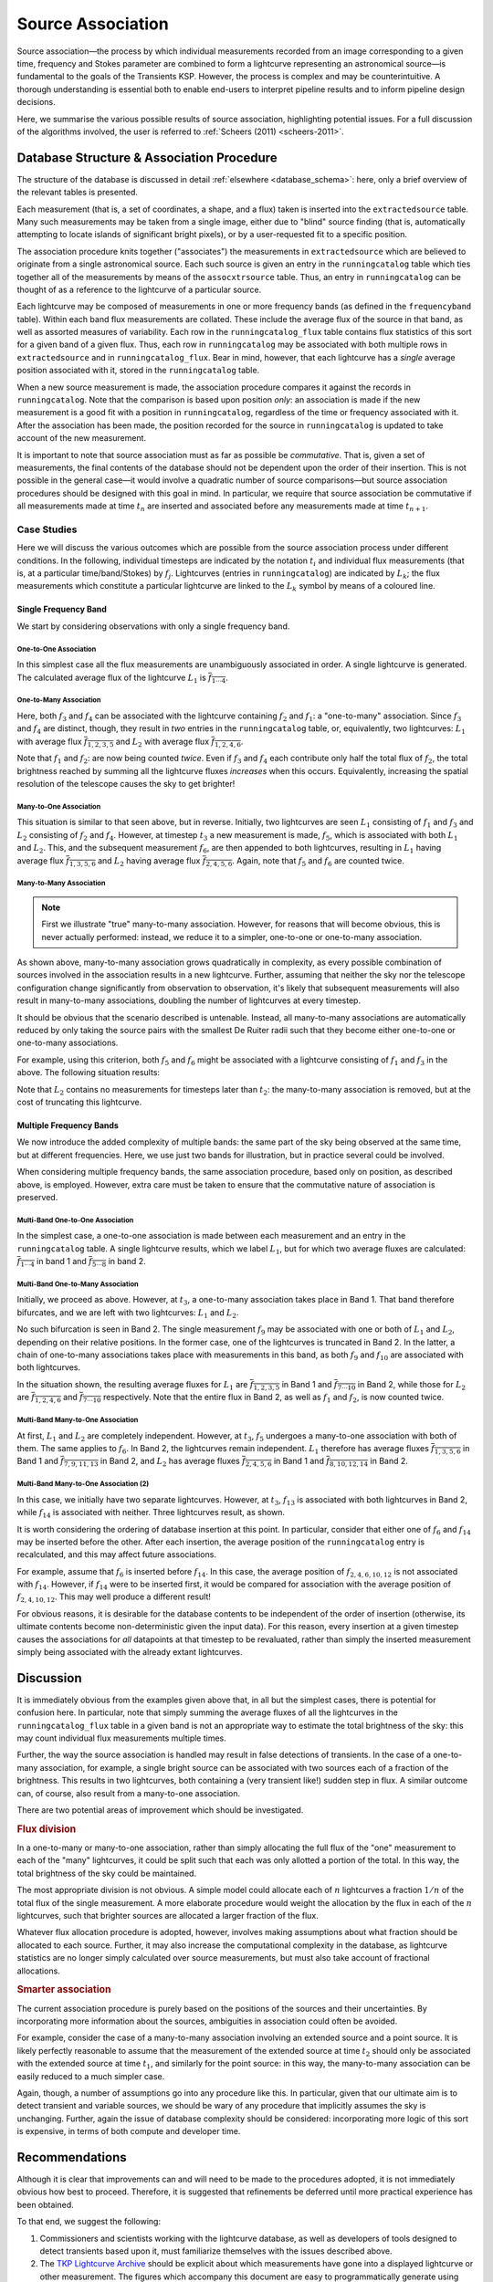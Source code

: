 .. _database_assoc:

******************
Source Association
******************
.. |last_updated| last_updated::

Source association—the process by which individual measurements recorded from
an image corresponding to a given time, frequency and Stokes parameter are
combined to form a lightcurve representing an astronomical source—is
fundamental to the goals of the Transients KSP. However, the process is
complex and may be counterintuitive. A thorough understanding is essential
both to enable end-users to interpret pipeline results and to inform pipeline
design decisions.

Here, we summarise the various possible results of source association,
highlighting potential issues. For a full discussion of the algorithms
involved, the user is referred to :ref:`Scheers (2011) <scheers-2011>`.

==========================================
Database Structure & Association Procedure
==========================================

The structure of the database is discussed in detail :ref:`elsewhere
<database_schema>`: here, only a brief overview of the relevant tables is
presented.

Each measurement (that is, a set of coordinates, a shape, and a flux) taken is
inserted into the ``extractedsource`` table. Many such measurements may be
taken from a single image, either due to "blind" source finding (that is,
automatically attempting to locate islands of significant bright pixels), or
by a user-requested fit to a specific position.

The association procedure knits together ("associates") the measurements in
``extractedsource`` which are believed to originate from a single
astronomical source. Each such source is given an entry in the
``runningcatalog`` table which ties together all of the measurements by means
of the ``assocxtrsource`` table. Thus, an entry in ``runningcatalog`` can be
thought of as a reference to the lightcurve of a particular source.

Each lightcurve may be composed of measurements in one or more frequency bands
(as defined in the ``frequencyband`` table). Within each band flux
measurements are collated. These include the average flux of the source in
that band, as well as assorted measures of variability. Each row in the
``runningcatalog_flux`` table contains flux statistics of this sort for a
given band of a given flux. Thus, each row in ``runningcatalog`` may be
associated with both multiple rows in ``extractedsource`` and in
``runningcatalog_flux``.  Bear in mind, however, that each lightcurve has a
*single* average position associated with it, stored in the ``runningcatalog``
table.

When a new source measurement is made, the association procedure compares it
against the records in ``runningcatalog``. Note that the comparison is based
upon position *only*: an association is made if the new measurement is a good
fit with a position in ``runningcatalog``, regardless of the time or frequency
associated with it. After the association has been made, the position recorded
for the source in ``runningcatalog`` is updated to take account of the new
measurement.

It is important to note that source association must as far as possible be
*commutative*. That is, given a set of measurements, the final contents of the
database should not be dependent upon the order of their insertion. This is
not possible in the general case—it would involve a quadratic number of
source comparisons—but source association procedures should be designed with
this goal in mind. In particular, we require that source association be
commutative if all measurements made at time :math:`t_n` are inserted and
associated before any measurements made at time :math:`t_{n+1}`.

Case Studies
------------

Here we will discuss the various outcomes which are possible from the source
association process under different conditions. In the following, individual
timesteps are indicated by the notation :math:`t_i` and individual flux measurements
(that is, at a particular time/band/Stokes) by :math:`f_j`. Lightcurves (entries in
``runningcatalog``) are indicated by :math:`L_k`; the flux measurements which
constitute a particular lightcurve are linked to the :math:`L_k` symbol by means of a
coloured line.

Single Frequency Band
^^^^^^^^^^^^^^^^^^^^^

We start by considering observations with only a single frequency band.

One-to-One Association
""""""""""""""""""""""

.. graphviz:: assoc/one2one.dot

In this simplest case all the flux measurements are unambiguously associated
in order. A single lightcurve is generated. The calculated average flux of the
lightcurve :math:`L_1` is :math:`\overline{f_{1\cdots{}4}}`.

One-to-Many Association
"""""""""""""""""""""""

.. graphviz:: assoc/one2many.dot

Here, both :math:`f_3` and :math:`f_4` can be associated with the lightcurve
containing :math:`f_2` and :math:`f_1`: a "one-to-many" association.  Since
:math:`f_3` and :math:`f_4` are distinct, though, they result in *two* entries
in the ``runningcatalog`` table, or, equivalently, two lightcurves:
:math:`L_1` with average flux :math:`\overline{f_{1,2,3,5}}` and :math:`L_2`
with average flux :math:`\overline{f_{1,2,4,6}}`.

Note that :math:`f_1` and :math:`f_2`: are now being counted *twice*. Even if
:math:`f_3` and :math:`f_4` each contribute only half the total flux of
:math:`f_2`, the total brightness reached by summing all the lightcurve fluxes
*increases* when this occurs. Equivalently, increasing the spatial resolution
of the telescope causes the sky to get brighter!

Many-to-One Association
"""""""""""""""""""""""

.. graphviz:: assoc/many2one.dot

This situation is similar to that seen above, but in reverse. Initially, two
lightcurves are seen :math:`L_1` consisting of :math:`f_1` and :math:`f_3` and
:math:`L_2` consisting of :math:`f_2` and :math:`f_4`. However, at timestep
:math:`t_3` a new measurement is made, :math:`f_5`, which is associated with both
:math:`L_1` and :math:`L_2`. This, and the subsequent measurement :math:`f_6`,
are then appended to both lightcurves, resulting in :math:`L_1` having average
flux :math:`\overline{f_{1,3,5,6}}` and :math:`L_2` having average flux
:math:`\overline{f_{2,4,5,6}}`. Again, note that :math:`f_5` and :math:`f_6`
are counted twice.

Many-to-Many Association
""""""""""""""""""""""""

.. note::

    First we illustrate "true" many-to-many association. However, for reasons
    that will become obvious, this is never actually performed: instead, we
    reduce it to a simpler, one-to-one or one-to-many association.

.. graphviz:: assoc/many2many.dot

As shown above, many-to-many association grows quadratically in complexity, as
every possible combination of sources involved in the association results in a
new lightcurve. Further, assuming that neither the sky nor the telescope
configuration change significantly from observation to observation, it's
likely that subsequent measurements will also result in many-to-many
associations, doubling the number of lightcurves at every timestep.

It should be obvious that the scenario described is untenable. Instead, all
many-to-many associations are automatically reduced by only taking the source
pairs with the smallest De Ruiter radii such that they become either
one-to-one or one-to-many associations.

For example, using this criterion, both :math:`f_5` and :math:`f_6` might be
associated with a lightcurve consisting of :math:`f_1` and :math:`f_3` in the
above. The following situation results:

.. graphviz:: assoc/many2many-reduced.dot

Note that :math:`L_2` contains no measurements for timesteps later than
:math:`t_2`: the many-to-many association is removed, but at the cost of
truncating this lightcurve.


Multiple Frequency Bands
^^^^^^^^^^^^^^^^^^^^^^^^

We now introduce the added complexity of multiple bands: the same part of the
sky being observed at the same time, but at different frequencies. Here, we
use just two bands for illustration, but in practice several could be
involved.

When considering multiple frequency bands, the same association procedure,
based only on position, as described above, is employed. However, extra care
must be taken to ensure that the commutative nature of association is
preserved.


Multi-Band One-to-One Association
"""""""""""""""""""""""""""""""""

.. graphviz:: assoc/one2one.multiband.dot

In the simplest case, a one-to-one association is made between each
measurement and an entry in the ``runningcatalog`` table. A single lightcurve
results, which we label :math:`L_1`, but for which two average fluxes are
calculated: :math:`\overline{f_{1\cdots{}4}}` in band 1 and
:math:`\overline{f_{5\cdots{}8}}` in band 2.

Multi-Band One-to-Many Association
""""""""""""""""""""""""""""""""""

.. graphviz:: assoc/one2many.multiband.dot

Initially, we proceed as above. However, at :math:`t_3`, a one-to-many
association takes place in Band 1. That band therefore bifurcates, and we are
left with two lightcurves: :math:`L_1` and :math:`L_2`.

No such bifurcation is seen in Band 2. The single measurement :math:`f_9` may
be associated with one or both of :math:`L_1` and :math:`L_2`, depending on
their relative positions. In the former case, one of the lightcurves is
truncated in Band 2. In the latter, a chain of one-to-many associations takes
place with measurements in this band, as both :math:`f_9` and :math:`f_{10}`
are associated with both lightcurves.

In the situation shown, the resulting average fluxes for :math:`L_1` are
:math:`\overline{f_{1,2,3,5}}` in Band 1 and
:math:`\overline{f_{7\cdots{}10}}` in Band 2, while those for :math:`L_2` are
:math:`\overline{f_{1,2,4,6}}`  and :math:`\overline{f_{7\cdots{}10}}`
respectively. Note that the entire flux in Band 2, as well as :math:`f_1` and
:math:`f_2`, is now counted twice.

Multi-Band Many-to-One Association
""""""""""""""""""""""""""""""""""

.. graphviz:: assoc/many2one.multiband.dot

At first, :math:`L_1` and :math:`L_2` are completely independent. However, at
:math:`t_3`, :math:`f_5` undergoes a many-to-one association with both of
them. The same applies to :math:`f_6`. In Band 2, the lightcurves remain
independent.  :math:`L_1` therefore has average fluxes
:math:`\overline{f_{1,3,5,6}}` in Band 1 and :math:`\overline{f_{7,9,11,13}}`
in Band 2, and :math:`L_2` has average fluxes :math:`\overline{f_{2,4,5,6}}`
in Band 1 and :math:`\overline{f_{8,10,12,14}}` in Band 2.

Multi-Band Many-to-One Association (2)
""""""""""""""""""""""""""""""""""""""

.. graphviz:: assoc/many2one.crossband.dot

In this case, we initially have two separate lightcurves. However, at
:math:`t_3`, :math:`f_{13}` is associated with both lightcurves in Band 2,
while :math:`f_{14}` is associated with neither. Three lightcurves result, as
shown.

It is worth considering the ordering of database insertion at this point. In
particular, consider that either one of :math:`f_6` and :math:`f_{14}` may be
inserted before the other. After each insertion, the average position of the
``runningcatalog`` entry is recalculated, and this may affect future
associations.

For example, assume that :math:`f_6` is inserted before :math:`f_{14}`. In
this case, the average position of :math:`f_{2,4,6,10,12}` is not associated
with :math:`f_{14}`. However, if :math:`f_{14}` were to be inserted first, it
would be compared for association with the average position of
:math:`f_{2,4,10,12}`. This may well produce a different result!

For obvious reasons, it is desirable for the database contents to be
independent of the order of insertion (otherwise, its ultimate contents
become non-deterministic given the input data). For this reason, every
insertion at a given timestep causes the associations for *all* datapoints at
that timestep to be revaluated, rather than simply the inserted measurement
simply being associated with the already extant lightcurves.

==========
Discussion
==========

It is immediately obvious from the examples given above that, in all but the
simplest cases, there is potential for confusion here. In particular, note
that simply summing the average fluxes of all the lightcurves in the
``runningcatalog_flux`` table in a given band is not an appropriate way to
estimate the total brightness of the sky: this may count individual flux
measurements multiple times.

Further, the way the source association is handled may result in false
detections of transients. In the case of a one-to-many association, for
example, a single bright source can be associated with two sources each of a
fraction of the brightness. This results in two lightcurves, both containing a
(very transient like!) sudden step in flux. A similar outcome can, of course,
also result from a many-to-one association.

There are two potential areas of improvement which should be investigated.

.. rubric:: Flux division

In a one-to-many or many-to-one association, rather than simply allocating the
full flux of the "one" measurement to each of the "many" lightcurves, it
could be split such that each was only allotted a portion of the total. In this
way, the total brightness of the sky could be maintained.

The most appropriate division is not obvious. A simple model could allocate
each of :math:`n` lightcurves a fraction :math:`1/n` of the total flux of the
single measurement. A more elaborate procedure would weight the allocation by
the flux in each of the :math:`n` lightcurves, such that brighter sources are
allocated a larger fraction of the flux.

Whatever flux allocation procedure is adopted, however, involves making
assumptions about what fraction should be allocated to each source.
Further, it may also increase the computational complexity in the
database, as lightcurve statistics are no longer simply calculated over
source measurements, but must also take account of fractional allocations.

.. rubric:: Smarter association

The current association procedure is purely based on the positions of the
sources and their uncertainties. By incorporating more information about
the sources, ambiguities in association could often be avoided.

For example, consider the case of a many-to-many association involving an
extended source and a point source. It is likely perfectly reasonable to
assume that the measurement of the extended source at time :math:`t_2`
should only be associated with the extended source at time :math:`t_1`,
and similarly for the point source: in this way, the many-to-many
association can be easily reduced to a much simpler case.

Again, though, a number of assumptions go into any procedure like this. In
particular, given that our ultimate aim is to detect transient and
variable sources, we should be wary of any procedure that implicitly
assumes the sky is unchanging. Further, again the issue of database
complexity should be considered: incorporating more logic of this sort is
expensive, in terms of both compute and developer time.

===============
Recommendations
===============

Although it is clear that improvements can and will need to be made to the
procedures adopted, it is not immediately obvious how best to proceed.
Therefore, it is suggested that refinements be deferred until more practical
experience has been obtained.

To that end, we suggest the following:

#. Commissioners and scientists working with the lightcurve database, as well
   as developers of tools designed to detect transients based upon it, must
   familiarize themselves with the issues described above.

#. The `TKP Lightcurve Archive <http://archive.transientskp.org/>`_ should be
   explicit about which measurements have gone into a displayed lightcurve or
   other measurement. The figures which accompany this document are easy to
   programmatically generate using `GraphViz <http://www.graphviz.org/>`_, and
   show clearly the heritage of a given lightcurve; we suggest, therefore,
   that they or a derivative of them should be shown on the website.

#. As more source measurements are collected, statistics can be collected to
   demonstrate to what extent the problems anticipated are observed in
   real-world use. For example, in the ideal case, the total number of
   measurements included in all the lightcurves would be equal to the number
   of measurements made on images; in practice, however, the former will be
   bigger, since measurements may be counted twice. Observing the
   "overcounting fraction" as the database grows will help understand the
   nature and severity of the problem.


.. _database-assoc-details:

===================
Detailed logic flow
===================
Herein we give an algorithmic description of how the source association routines
work.

.. warning::

   The following detail is really aimed at devs or particularly 
   interested users only, and can certainly be skipped on first reading.

We assume that source extraction has been run on input images,
and new measurements have been inserted into the ``extractedsource`` table.


Clean any previously created temporary listings.
------------------------------------------------
To ensure a clean start, we first run ``_empty_temprunningcatalog``, 
which does what it says on the tin.


Generate a list of candidate runningcatalog-extractedsource associations
------------------------------------------------------------------------

::

 _insert_temprunningcatalog(image_id, deRuiter_r, radius=0.03)
 Select matched sources

 Here we select the extractedsource that have a positional match
 with the sources in the running catalogue table (runningcatalog).
 Those sources which *do* have a potential match, will be inserted into the
 temporary running catalogue table (temprunningcatalog).

(See also: :ref:`database_temprunningcatalog`. )

This function generates a temporary table listing possible associations with
previously catalogued sources. 

For a given image_id,
 - Select all the relevant extractedsource entries, and
 - For each extractedsource, create a bunch of table entries detailing
   candidate associations with runningcatalog entries which are:
   
   - In the same declination zone as the extractedsource
   - Have a weighted mean position for which the RA and DEC are within a box
     of half-width ``radius`` degrees from the extractedsource. 
     (This places a hard limit on the maximum association radius).
   - Have a weighted mean position within a user-specified DeRuiter radius of 
     the extractedsource.
 - Each of these rows representing a candidate association is populated with all
   the values which would represent an update to the corresponding 
   runningcatalog and runningcatalog_flux entries, if the association is later
   determined to be definitive. 
   
   
Trim the 'many-to-many' links to prevent exponentional database growth
----------------------------------------------------------------------
Especially if we employ a large DeRuiter radius limit, we may generate
a large number of candidate associations which result in a complex 
web of possible lightcurves. We reduce this to a more manageable situation
by trimming some of the 'weaker' candidate associations:

::

 _flag_many_to_many_tempruncat()
 Select the many-to-many association pairs in temprunningcatalog.

 By flagging the many-to-many associations, we reduce the
 processing to one-to-many and many-to-one (identical to one-to-one)
 relationships
 
First, inspect the temprunningcatalog table: 
 - Select entries for which the extractedsource is listed more than once.
 - Of these entries, select those for which the runcat id is listed more than 
   once in temprunningcatalog.
 - Use this selection to determine the runningcatalog id of minimum 
   DeRuiter radius, for each extracted source which is part of a many-to-many
   set.
 - Then, using this per-extractedsource minimum DR radius, reapply the above 
   filters to select multiply-associated entries, and select all entries 
   for which the runcat id  has a larger than  minimum DR radius to the 
   extractedsource.
 - Return the runcat-extractedsource identifying pair values for all 
   non-optimal entries in many-to-many sets.
 
Finally, use these identifiers to set all these entries as ``inactive = TRUE``.

Or, in pseudo-mathematical terms, tempruncat describes the edges of a graph, 
linking nodes (sources) from two spaces 
(previous runcat entries, newly extracted entries). 
(There are no intra-space links).
``_flag_many_to_many_tempruncat()`` trims this graph using 
the DeRuiter radius as a weeding tool, to ensure that any connected sub-graph 
has multiple nodes in *at most* one of the two spaces.

Deal with the  'one-to-many' runcat-to-extractedsource link sub-graphs
----------------------------------------------------------------------
When we observe two new sources in the region of a previous known source,
it is unclear if this is due to increased resolution, or a new source.
To resolve this, we hedge our bets and replace the old single runcat entry
with two new entries - these are identical up to the current 'fork'.

::

	_insert_1_to_many_runcat

    Insert new entries for the extracted sources that belong to one-to-many
    associations in the runningcatalog. 
    
    (These entries will be assigned new runcat ids).
    

    Since for the one-to-many associations (i.e. one runcat source
    associated with multiple extracted sources) we cannot a priori
    decide which counterpart pair is the correct one, or whether all
    are correct (in the case of a higher-resolution image),
    all extracted sources are added as a new source to
    the runningcatalog, and they will replace the (old; lower resolution)
    runcat source of the association.

    As a consequence of this, the resolution of the runningcatalog
    is increasing over time.


::

	_insert_1_to_many_runcat_flux(conn):
    Insert the fluxes of the extracted sources that belong
    to a one-to-many association in the runningcatalog.

    Analogous to the runningcatalog, extracted source properties
    are added to the runningcatalog_flux table.


These insert the candidate runningcatalog entries which are in one-to-many sets
as multiple new entries in the runningcatalog (and runningcatalog_flux). 
We will come back later and delete those old entries we have superceded.
Note that each new runcat entry links one (new) runcat id, and one 
extractedsource id, so the database constraints are satisfied. 


``_insert_1_to_many_basepoint_assoc`` and ``_insert_1_to_many_assoc``
^^^^^^^^^^^^^^^^^^^^^^^^^^^^^^^^^^^^^^^^^^^^^^^^^^^^^^^^^^^^^^^^^^^^^
We now start updating the assocxtrsource table to account for our 1-to-many 
associations.

``_insert_1_to_many_basepoint_assoc`` adds entries linking the newly inserted 
entries in the runningcatalog, with the newly associated extractedsources. 
These are ``type=2``, i.e. marked as part of 1-to-many sets. 

``_insert_1_to_many_assoc`` then inserts new entries into the 
assocxtrsource table, which link the *new* runcat ids with all the 
old extractedsource ids, which (from previous association runs) 
are associated with the (now superceded) runningcatalog 
entries. These association links are marked as ``type=6``. 

Clean up database entries superceded by one-to-many forks
---------------------------------------------------------
Now we clean up all references to runcat entries superceded during our 
processing of 1-to-many sets.

``delete_1_to_many_inactive_assoc`` now deletes the assocxtrsource entries
referring to superceded runnincatalog ids. We do this by filtering 
temprunningcatalog for the old runcat ids in 1-to-many sets,
which we have since processed.

``delete_1_to_many_inactive_runcat_flux`` does the same thing, acting on 
the runningcatalog_flux table.

``_flag_1_to_many_inactive_runcat`` now uses the same information to set the 
superceded runcat entries as ``inactive = TRUE``.

Next, ``_flag_1_to_many_inactive_tempruncat`` sets the remaining
'active' temprunningcatalog entries in 1-to-many sets to ``inactive = TRUE``,
as we've now finished processing them.

``_delete_1_to_many_inactive_monitoringlist`` using the fact that we have 
set the superceded runningcatalog entries as ``inactive = TRUE``,
we now delete any corresponding entries in the monitoringlist.  

.. warning::

	NB. This does not discriminate between automatic and manual entries. 
	Possibly we might end up deleting user entries as a result?

``_delete_1_to_many_inactive_transient``: same as above, for old transients.
We don't attempt any update / re-insertion here, instead relying on the 
next ``transient_search`` execution to re-identify any valid transients.
 
.. warning::

	As a result, we may end up mis-identifying the ``trigger_xtrsrc`` of 
	transients which are deleted and then re-identified.
 

Process all remaining associations
----------------------------------
We now process all the remaining active associations listed in temprunningcatalog.
:: 

	_insert_1_to_1_assoc:
	Insert remaining associations from temprunningcatalog into assocxtrsource.

``_insert_1_to_1_assoc`` Inserts all the remaining active links listed in tempruncat, into 
assocxtrsource. These links all refer to a still-valid runningcatalog entry
from a previous source association run.
(This actually includes those candidate links in 'many-to-one'
sets, e.g. sources merged due to a lower-resolution image - hence we set 
``type = 3``).

``_update_1_to_1_runcat`` then performs the corresponding update on the
runningcatalog table, copying across the values calculated during the generation
of temprunningcatalog.

``_select_for_update_1_to_1_runcat_flux`` grabs all the columns relevant to 
the runnincatalog_flux entries, from the still active entries in temprunningcatalog.
Each of these entries is then fed, one-by-one, (room for optimization here) to 
``_insert_or_update_1_to_1_runcat_flux``. This checks for a pre-existing 
entry in runningcatalog_flux with the same runcat_band_stokes identifying triple,
and then either updates it or inserts a new one, accordingly.

Process remaining extractedsources (those without associations)
---------------------------------------------------------------
We still need to insert the 'new' sources, i.e. those extractions without 
an identified association.

``_insert_new_runcat(image_id)`` is run first, since the database constraints 
are already satisfied (pre-existent xtrsrc and dataset-id). 
First, we pre-select those extractedsources which were discovered in the 
current image. 
Then we filter to just those which do not have any associations, 
by selecting those extractedsources listed in the image but not in the 
temprunningcatalog  
(A left outer join on xtrsrc where temprunningcatalog.xtrsrc is NULL). 
  
We initialise the averages (position, flux, etc) by pulling in the relevant values from 
extractedsource, and the dataset id from the image table.

``_insert_new_runcat_flux(image_id)`` performs a similar trick to select the 
'new-source' extractsources, then cross-matches against the xtrsrc id to select
the new runcat entries. 
With these in hand it's easy to insert new runcat_flux entries, pulling in the
relevant id from runningcatalog, band and stokes from image table, and flux
values from extractedsource.
 
``_insert_new_assoc(image_id)``
Performs the same routine of grab 'new-source' entries, match new runcat entries,
as  ``_insert_new_runcat_flux`` - it's then trival to insert the relevant entries
in assocxtrsource. 

.. warning::

 Currently we set ``type = 4``, (i.e. many-to-many ???) in _insert_new_assoc.

Cleanup
-------
Now that all the new extractions have been dealt with, we take care of some 
loose ends. 
We ``_empty_temprunningcatalog``, and finally ``_delete_inactive_runcat``
deletes those runningcatalog entries which we have now superceded, via a simple
``inactive = TRUE`` filter.

.. warning:: 

	It's unclear to me why we leave this until last - I don't see where we need
	the inactive runcat entries after ``_delete_1_to_many_inactive_transient``.
	(Though there's no real harm in leaving it till last).


